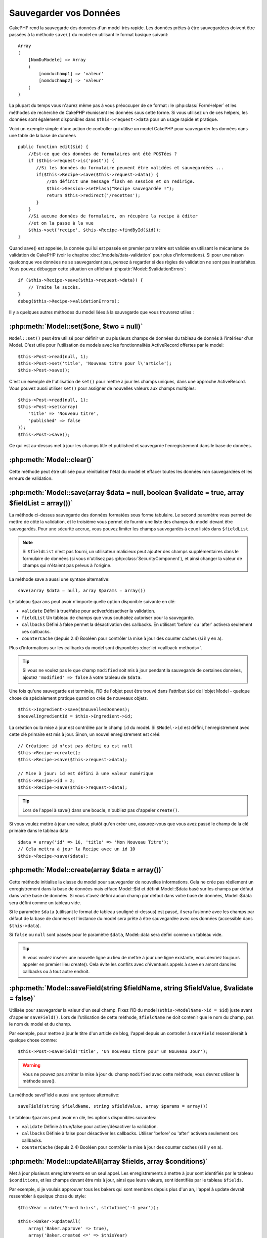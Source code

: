 Sauvegarder vos Données
#######################

CakePHP rend la sauvegarde des données d'un model très rapide. Les données
prêtes à être sauvegardées doivent être passées à la méthode ``save()`` du
model en utilisant le format basique suivant::

    Array
    (
        [NomDuModele] => Array
        (
            [nomduchamp1] => 'valeur'
            [nomduchamp2] => 'valeur'
        )
    )

La plupart du temps vous n'aurez même pas à vous préoccuper de ce format :
le :php:class:`FormHelper` et les méthodes de recherche de CakePHP réunissent
les données sous cette forme. Si vous utilisez un de ces helpers, les données
sont également disponibles dans ``$this->request->data`` pour un usage rapide
et pratique.

Voici un exemple simple d'une action de controller qui utilise un model
CakePHP pour sauvegarder les données dans une table de la base de données ::

    public function edit($id) {
        //Est-ce que des données de formulaires ont été POSTées ?
        if ($this->request->is('post')) {
           //Si les données du formulaire peuvent être validées et sauvegardées ...
           if($this->Recipe->save($this->request->data)) {
               //On définit une message flash en session et on redirige.
               $this->Session->setFlash("Recipe sauvegardée !");
               return $this->redirect('/recettes');
           }
        }
        //Si aucune données de formulaire, on récupère la recipe à éditer
        //et on la passe à la vue
        $this->set('recipe', $this->Recipe->findById($id));
    }

Quand save() est appelée, la donnée qui lui est passée en premier paramètre
est validée en utilisant le mécanisme de validation de CakePHP (voir le
chapitre :doc:`/models/data-validation` pour plus d'informations). Si pour une
raison quelconque vos données ne se sauvegardent pas, pensez à regarder si
des règles de validation ne sont pas insatisfaites. Vous pouvez débugger cette
situation en affichant :php:attr:`Model::$validationErrors`::

    if ($this->Recipe->save($this->request->data)) {
        // Traite le succès.
    }
    debug($this->Recipe->validationErrors);

Il y a quelques autres méthodes du model liées à la sauvegarde que vous
trouverez utiles :

:php:meth:`Model::set($one, $two = null)`
=========================================

``Model::set()`` peut être utilisé pour définir un ou plusieurs champs de
données du tableau de donnés à l'intérieur d'un Model. C'est utile pour
l'utilisation de models avec les fonctionnalités ActiveRecord offertes
par le model::

    $this->Post->read(null, 1);
    $this->Post->set('title', 'Nouveau titre pour l\'article');
    $this->Post->save();

C'est un exemple de l'utilisation de ``set()`` pour mettre à jour les champs
uniques, dans une approche ActiveRecord. Vous pouvez aussi utiliser ``set()``
pour assigner de nouvelles valeurs aux champs multiples::

    $this->Post->read(null, 1);
    $this->Post->set(array(
        'title' => 'Nouveau titre',
        'published' => false
    ));
    $this->Post->save();

Ce qui est au-dessus met à jour les champs title et published et sauvegarde
l'enregistrement dans le base de données.

:php:meth:`Model::clear()`
==========================

Cette méthode peut être utilisée pour réinitialiser l'état du model et effacer
toutes les données non sauvegardées et les erreurs de validation.

.. versionadded:: 2.4


:php:meth:`Model::save(array $data = null, boolean $validate = true, array $fieldList = array())`
=================================================================================================

La méthode ci-dessus sauvegarde des données formatées sous forme tabulaire.
Le second paramètre vous permet de mettre de côté la validation, et le
troisième vous permet de fournir une liste des champs du model devant être
sauvegardés. Pour une sécurité accrue, vous pouvez limiter les champs
sauvegardés à ceux listés dans ``$fieldList``.

.. note::
    Si ``$fieldList`` n'est pas fourni, un utilisateur malicieux peut ajouter
    des champs supplémentaires dans le formulaire de données (si vous
    n'utilisez pas :php:class:`SecurityComponent`), et ainsi changer la valeur
    de champs qui n'étaient pas prévus à l'origine.

La méthode save a aussi une syntaxe alternative::

    save(array $data = null, array $params = array())

Le tableau ``$params`` peut avoir n'importe quelle option disponible
suivante en clé:

* ``validate`` Défini à true/false pour activer/désactiver la validation.
* ``fieldList`` Un tableau de champs que vous souhaitez autoriser pour la
  sauvegarde.
* ``callbacks`` Défini à false permet la désactivation des callbacks. En
  utilisant 'before' ou 'after' activera seulement ces callbacks.
* ``counterCache`` (depuis 2.4) Booléen pour contrôler la mise à jour des
  counter caches (si il y en a).

Plus d'informations sur les callbacks du model sont disponibles
:doc:`ici <callback-methods>`.


.. tip::

    Si vous ne voulez pas le que champ ``modified`` soit mis à jour pendant
    la sauvegarde de certaines données, ajoutez ``'modified' => false``
    à votre tableau de ``$data``.

Une fois qu'une sauvegarde est terminée, l'ID de l'objet peut être trouvé dans
l'attribut ``$id`` de l'objet Model - quelque chose de spécialement pratique
quand on crée de nouveaux objets.

::

    $this->Ingredient->save($nouvellesDonnees);
    $nouvelIngredientId = $this->Ingredient->id;

La création ou la mise à jour est contrôlée par le champ ``id`` du model.
Si ``$Model->id`` est défini, l'enregistrement avec cette clé primaire est
mis à jour. Sinon, un nouvel enregistrement est créé::

    // Création: id n'est pas défini ou est null
    $this->Recipe->create();
    $this->Recipe->save($this->request->data);

    // Mise à jour: id est défini à une valeur numérique
    $this->Recipe->id = 2;
    $this->Recipe->save($this->request->data);

.. tip::

    Lors de l'appel à save() dans une boucle, n'oubliez pas d'appeler
    ``create()``.


Si vous voulez mettre à jour une valeur, plutôt qu'en créer une, assurez-vous
que vous avez passé le champ de la clé primaire  dans le tableau data::

    $data = array('id' => 10, 'title' => 'Mon Nouveau Titre');
    // Cela mettra à jour la Recipe avec un id 10
    $this->Recipe->save($data);

:php:meth:`Model::create(array $data = array())`
================================================

Cette méthode initialise la classe du model pour sauvegarder de nouvelles
informations.
Cela ne crée pas réellement un enregistrement dans la base de données mais
efface Model::$id et définit Model::$data basé sur les champs par défaut dans
votre base de données. Si vous n'avez défini aucun champ par défaut dans votre
base de données, Model::$data sera défini comme un tableau vide.

Si le paramètre ``$data`` (utilisant le format de tableau souligné ci-dessus)
est passé, il sera fusionné avec les champs par défaut de la base de données
et l'instance du model sera prête à être sauvegardée avec ces données
(accessible dans ``$this->data``).

Si ``false`` ou ``null`` sont passés pour le paramètre ``$data``, Model::data
sera défini comme un tableau vide.

.. tip::

    Si vous voulez insérer une nouvelle ligne au lieu de mettre à jour une
    ligne existante, vous devriez toujours appeler en premier lieu create().
    Cela évite les conflits avec d'éventuels appels à save en amont dans les
    callbacks ou à tout autre endroit.

:php:meth:`Model::saveField(string $fieldName, string $fieldValue, $validate = false)`
======================================================================================

Utilisée pour sauvegarder la valeur d'un seul champ. Fixez l'ID du model
(``$this->ModelName->id = $id``) juste avant d'appeler ``saveField()``. Lors de
l'utilisation de cette méthode, ``$fieldName`` ne doit contenir que le nom du
champ, pas le nom du model et du champ.

Par exemple, pour mettre à jour le titre d'un article de blog, l'appel
depuis un controller à ``saveField`` ressemblerait à quelque chose comme::

    $this->Post->saveField('title', 'Un nouveau titre pour un Nouveau Jour');

.. warning::

    Vous ne pouvez pas arrêter la mise à jour du champ ``modified`` avec cette
    méthode, vous devrez utiliser la méthode save().

La méthode saveField a aussi une syntaxe alternative::

    saveField(string $fieldName, string $fieldValue, array $params = array())

Le tableau ``$params`` peut avoir en clé, les options disponibles
suivantes:

* ``validate`` Définie à true/false pour activer/désactiver la validation.
* ``callbacks`` Définie à false pour désactiver les callbacks. Utiliser
  'before' ou 'after' activera seulement ces callbacks.
* ``counterCache`` (depuis 2.4) Booléen pour contrôler la mise à jour des
  counter caches (si il y en a).

    
:php:meth:`Model::updateAll(array $fields, array $conditions)`
==============================================================

Met à jour plusieurs enregistrements en un seul appel. Les enregistrements à
mettre à jour sont identifiés par le tableau ``$conditions``, et les champs
devant être mis à jour, ainsi que leurs valeurs, sont identifiés par
le tableau ``$fields``.

Par exemple, si je voulais approuver tous les bakers qui sont membres
depuis plus d'un an, l'appel à update devrait ressembler à quelque chose
du style:: 

    $thisYear = date('Y-m-d h:i:s', strtotime('-1 year'));

    $this->Baker->updateAll(
        array('Baker.approve' => true),
        array('Baker.created <=' => $thisYear)
    );

Le tableau ``$fields`` accepte des expressions SQL. Les valeurs littérales
doivent être manuellement quotées en utilisant :php:meth:`DboSource::value()`.
Par exemple, si une de vos méthodes de model appelait ``updateAll()``,
vous feriez ce qui suit::

    $db = $this->getDataSource();
    $value = $db->value($value, 'string');
    $this->updateAll(
        array('Baker.approved' => true),
        array('Baker.created <=' => $value)
    );

.. note::

    Même si le champ modifié existe pour le model qui vient d'être mis à jour,
    il ne sera pas mis à jour automatiquement par l'ORM. Ajoutez le seulement
    manuellement au tableau si vous avez besoin de le mettre à jour.

Par exemple, pour fermer tous les tickets qui appartiennent à un certain
client::

    $this->Ticket->updateAll(
        array('Ticket.status' => "'closed'"),
        array('Ticket.client_id' => 453)
    );

Par défaut, updateAll() joindra automatiquement toute association belongsTo
pour les bases de données qui suportent la jointure. Pour éviter cela,
délier les associations temporairement.

:php:meth:`Model::saveMany(array $data = null, array $options = array())`
=========================================================================

La méthode utilisée pour sauvegarder les lignes multiples du même model en
une fois. Les options suivantes peuvent être utilisées:

* ``validate``: Définie à false pour désactiver la validation, true pour
  valider chaque enregistrement avant la sauvegarde, 'first' pour valider
  *tous* les enregistrements avant qu'un soit sauvegardé (par défaut),
* ``atomic``: Si true (par défaut), essaiera de sauvegarder tous les
  enregistrements en une seule transaction.
  Devrait être définie à false si la base de données/table ne supporte pas les
  transactions.
* ``fieldList``: Equivalent au paramètre $fieldList dans Model::save()
* ``deep``: (since 2.1) Si défini à true, les données associées sont aussi
  sauvegardées, regardez aussi saveAssociated.
* ``counterCache`` (depuis 2.4) Booléen pour contrôler la mise à jour des
  counter caches (si il y en a).

Pour sauvegarder de multiples enregistrements d'un unique model, $data
a besoin d'être un tableau d'enregistrements indexé numériquement comme
ceci::

    $data = array(
        array('title' => 'titre 1'),
        array('title' => 'titre 2'),
    )

.. note::

    Notez que nous passons les indices numériques de la variable habituelle
    ``$data`` contenant le clé Article. Quand vous passez plusieurs
    enregistrements du même model, les tableaux d'enregistrements doivent
    être seulement indexés numériquement sans la clé model.

Il est aussi possible d'avoir les données dans le format suivant::

    $data = array(
        array('Article' => array('title' => 'title 1')),
        array('Article' => array('title' => 'title 2')),
    )

Pour sauvegarder les données associées avec ``$options['deep'] = true``
(depuis 2.1), les deux exemples ci-dessus ressembleraient à cela::

    $data = array(
        array('title' => 'title 1', 'Assoc' => array('field' => 'value')),
        array('title' => 'title 2'),
    )
    $data = array(
        array('Article' => array('title' => 'title 1'), 'Assoc' => array('field' => 'value')),
        array('Article' => array('title' => 'title 2')),
    )
    $Model->saveMany($data, array('deep' => true));

Gardez à l'esprit que si vous souhaitez mettre à jour un enregistrement au lieu
d'en créer un nouveau, vous devez juste ajouter en index la clé primaire à la
ligne de donnée::

    array(
        array('Article' => array('title' => 'New article')), // Ceci crée une nouvelle ligne
        array('Article' => array('id' => 2, 'title' => 'title 2')), // Ceci met à jour une ligne existante
    )


:php:meth:`Model::saveAssociated(array $data = null, array $options = array())`
===============================================================================

Méthode utilisée pour sauvegarder des associations de model en une seule fois.
Les options suivantes peuvent être utilisées:

* ``validate``: Définie à false pour désactiver la validation, true pour
  valider chaque enregistrement avant sauvegarde, 'first' pour valider *tous*
  les enregistrements avant toute sauvegarde (par défaut).
* ``atomic``: Si à true (par défaut), va tenter de sauvegarder tous les
  enregistrements en une seule transaction.
  Devrait être définie à false si la base de données/table ne supporte pas les
  transactions.
* ``fieldList``: Equivalent au paramètre $fieldList de Model::save().
* ``deep``: (depuis 2.1) Si définie à true, les données pas seulement associées
  directement vont être sauvegardées, mais aussi les données associées
  imbriquées plus profondément. Par défaut à false.
* ``counterCache`` (depuis 2.4) Booléen pour contrôler la mise à jour des
  counter caches (si il y en a).

Pour sauvegarder un enregistrement et tous ses enregistrements liés avec une
association hasOne ou belongsTo, le tableau de données devra ressembler à
cela::

    array(
        'User' => array('username' => 'billy'),
        'Profile' => array('sex' => 'Male', 'occupation' => 'Programmer'),
    )

Pour sauvegarder un enregistrement et ses enregistrements liés avec une
association hasMany, le tableau de données devra ressembler à cela::

    $data = array(
        'Article' => array('title' => 'My first article'),
        'Comment' => array(
            array('body' => 'Comment 1', 'user_id' => 1),
            array('body' => 'Comment 2', 'user_id' => 12),
            array('body' => 'Comment 3', 'user_id' => 40),
        ),
    );

Et pour sauvegarder un enregistrement avec ses enregistrements liés par hasMany
qui ont plus de deux niveaux d'association de profondeur, le tableau de données
devra être comme suit::

   $data = array(
        'User' => array('email' => 'john-doe@cakephp.org'),
        'Cart' => array(
            array(
                'payment_status_id' => 2,
                'total_cost' => 250,
                'CartItem' => array(
                    array(
                        'cart_product_id' => 3,
                        'quantity' => 1,
                        'cost' => 100,
                    ),
                    array(
                        'cart_product_id' => 5,
                        'quantity' => 1,
                        'cost' => 150,
                    )
                )
            )
        )
    );

.. note::

    Si cela réussit, la clé étrangère du model principal va être stockée dans
    le champ id du model lié, par ex: ``$this->RelatedModel->id``.

.. warning::

    Attention quand vous vérifiez les appels saveAssociated avec l'option
    atomic définie à false. Elle retourne un tableau au lieu d'un boléen.

.. versionchanged:: 2.1
    Vous pouvez maintenant aussi sauvegarder les données associées avec
    la configuration ``$options['deep'] = true;``.

Pour sauvegarder un enregistrement et ses enregistrements liés avec une
association hasMany ainsi que les données associées plus profondément
de type Comment belongsTo User, le tableau de données devra ressembler à
ceci::

    $data = array(
        'Article' => array('title' => 'My first article'),
        'Comment' => array(
            array('body' => 'Comment 1', 'user_id' => 1),
            array('body' => 'Sauvegarder aussi un nouveau user', 'User' => array('first' => 'mad', 'last' => 'coder'))
        ),
    )

Et sauvegarder cette donnée avec::

    $Article->saveAssociated($data, array('deep' => true));

.. versionchanged:: 2.1
    ``Model::saveAll()`` et ses amis supportent maintenant qu'on leur passe
    `fieldList` pour des models multiples.

Exemple d'utilisation de ``fieldList`` avec de multiples models::

    $this->SomeModel->saveAll($data, array(
        'fieldList' => array(
            'SomeModel' => array('field_1'),
            'AssociatedModel' => array('field_2', 'field_3')
        )
    ));

La fieldList sera un tableau d'alias de model en clé et de tableaux avec les
champs en valeur. Les noms de model ne sont pas imbriqués comme dans les
données à sauvegarder.

:php:meth:`Model::saveAll(array $data = null, array $options = array())`
========================================================================

La fonction ``saveAll`` est juste un wrapper autour des méthodes ``saveMany``
et ``saveAssociated``. Elle va inspecter les données et déterminer quel type
de sauvegarde elle devra effectuer. Si les données sont bien formatées en
un tableau indicé numériquement, ``saveMany`` sera appelée, sinon
``saveAssociated`` sera utilisée.

Cette fonction reçoit les mêmes options que les deux précédentes, et est
généralement une fonction rétro-compatible. Il est recommandé d'utiliser
soit ``saveMany`` soit ``saveAssociated`` selon le cas.


Sauvegarder les Données de Models Liés (hasOne, hasMany, belongsTo)
===================================================================

Quand vous travaillez avec des models associés, il est important de réaliser
que la sauvegarde de données de model devrait toujours être faite avec le model
CakePHP correspondant. Si vous sauvegardez un nouveau Post et ses Comments
associés, alors vous devriez utiliser les deux models Post et Comment pendant
l'opération de sauvegarde.

Si aucun des enregistrements du model associé n'existe pour l'instant dans le 
système (par exemple, vous voulez sauvegarder un nouveau User et ses 
enregitrements du Profile lié en même temps), vous aurez besoin de sauvegarder 
d'abord le model principal, ou le model parent.

Pour avoir une bonne idée de la façon de faire, imaginons que nous ayons une
action dans notre UsersController qui gère la sauvegarde d'un nouveau User et
son Profile lié. L'action montrée en exemple ci-dessous supposera que vous
avez POSTé assez de données (en utilisant FormHelper) pour créer un User
unique et un Profile unique::

    public function add() {
        if (!empty($this->request->data)) {
            // Nous pouvons sauvegarder les données de l'User:
            // it should be in $this->request->data['User']

            $user = $this->User->save($this->request->data);

            // Si l\'user a été sauvegardé, maintenant nous ajoutons cette information aux données
            // et sauvegardons le Profile.

            if (!empty($user)) {
                // L'ID de l\'user nouvellement crée a été défini
                // dans $this->User->id.
                $this->request->data['Profile']['user_id'] = $this->User->id;

                // Parce que notre User hasOne Profile, nous pouvons accéder
                // au model Profile à travers le model User:
                $this->User->Profile->save($this->request->data);
            }
        }
    }

Comme règle, quand vous travaillez avec des associations hasOne, hasMany,
et belongsTo, tout est question de clé. L'idée de base est de récupérer la clé
d'un autre model et de la placer dans le champ clé étrangère sur l'autre.
Parfois, cela pourra gêner l'utilisation de l'attribut ``$id`` de la classe
model après un ``save()``, mais d'autres fois, cela impliquera juste la
collecte de l'ID provenant d'un champ caché d'un formulaire qui vient
d'être POSTé d'une action d'un controller.

Pour compléter l'approche fondamentale utilisée ci-dessus, CakePHP offre
également une méthode très pratique ``saveAssociated()``, qui vous permet
de valider et de sauvegarder de multiples models en une fois. De plus,
``saveAssociated()`` fournit un support transactionnel pour s'assurer
de l'intégrité des données dans votre base de données (par ex: si un model
échoue dans la sauvegarde, les autres models ne seront également pas
sauvegardés).

.. note::

    Pour que les transactions fonctionnent correctement dans MySQL, vos tables
    doivent utiliser le moteur InnoDB. Souvenez-vous que les tables MyISAM ne
    supportent pas les transactions.

Voyons comment nous pouvons utiliser ``saveAssociated()`` pour sauvegarder les
models Company et Account en même temps.

Tout d'abord, vous avez besoin de construire votre formulaire pour les deux
models Company et Account (nous supposerons que Company hasMany Account)::

    echo $this->Form->create('Company', array('action' => 'add'));
    echo $this->Form->input('Company.name', array('label' => 'Company name'));
    echo $this->Form->input('Company.description');
    echo $this->Form->input('Company.location');

    echo $this->Form->input('Account.0.name', array('label' => 'Account name'));
    echo $this->Form->input('Account.0.username');
    echo $this->Form->input('Account.0.email');

    echo $this->Form->end('Add');

Regardez comment nous avons nommé les champs de formulaire pour le model
Account. Si Company est notre model principal, ``saveAssociated()`` va
s'attendre à ce que les données du model lié (Account) arrivent dans un
format spécifique. Et avoir ``Account.0.fieldName`` est exactement ce dont
nous avons besoin.

.. note::

    Le champ ci-dessus est nécessaire pour une association hasMany. Si
    l'association entre les models est hasOne, vous devrez utiliser la
    notation ModelName.fieldName pour le model associé.

Maintenant, dans notre CompaniesController nous pouvons créer une action
``add()``::

    public function add() {
        if (!empty($this->request->data)) {
            // Utilisez ce qui suit pour éviter les erreurs de validation:
            unset($this->Company->Account->validate['company_id']);
            $this->Company->saveAssociated($this->request->data);
        }
    }

C'est tout pour le moment. Maintenant nos models Company et Account seront
validés et sauvegardés en même temps. Par défaut ``saveAssociated``
validera toutes les valeurs passées et ensuite essaiera d'effectuer une
sauvegarde pour chacun.

Sauvegarder hasMany through data
================================

Regardons comment les données stockées dans une table jointe pour deux models
sont sauvegardées. Comme montré dans la section :ref:`hasMany-through`,
la table jointe est associée pour chaque model en utilisant un type de relation
`hasMany`. Notre exemple est une problématique lancée par la Tête de l'Ecole
Cake qui nous demande d'écrire une application qui lui permette de connecter
la présence d'un étudiant à un cours avec les journées assistées et
validées. Jettez un oeil au code suivant.::

   // Controller/CourseMembershipController.php
   class CourseMembershipsController extends AppController {
       public $uses = array('CourseMembership');

       public function index() {
           $this->set('courseMembershipsList', $this->CourseMembership->find('all'));
       }

       public function add() {
           if ($this->request->is('post')) {
               if ($this->CourseMembership->saveAssociated($this->request->data)) {
                   return $this->redirect(array('action' => 'index'));
               }
           }
       }
   }

   // View/CourseMemberships/add.ctp

   <?php echo $this->Form->create('CourseMembership'); ?>
       <?php echo $this->Form->input('Student.first_name'); ?>
       <?php echo $this->Form->input('Student.last_name'); ?>
       <?php echo $this->Form->input('Course.name'); ?>
       <?php echo $this->Form->input('CourseMembership.days_attended'); ?>
       <?php echo $this->Form->input('CourseMembership.grade'); ?>
       <button type="submit">Save</button>
   <?php echo  $this->Form->end(); ?>


Le tableau de données ressemblera à ceci quand il sera soumis.::

    Array
    (
        [Student] => Array
        (
            [first_name] => Joe
            [last_name] => Bloggs
        )

        [Course] => Array
        (
            [name] => Cake
        )

        [CourseMembership] => Array
        (
            [days_attended] => 5
            [grade] => A
        )

    )

Cake va heureusement être capable de sauvegarder le lot ensemble et d'assigner
les clés étrangères de Student et de Course dans CourseMembership avec
un appel `saveAssociated` avec cette structure de données. Si nous lançons
l'action index de notre CourseMembershipsController, la structure de données
reçue maintenant par un find('all') est::

    Array
    (
        [0] => Array
        (
            [CourseMembership] => Array
            (
                [id] => 1
                [student_id] => 1
                [course_id] => 1
                [days_attended] => 5
                [grade] => A
            )

            [Student] => Array
            (
                [id] => 1
                [first_name] => Joe
                [last_name] => Bloggs
            )

            [Course] => Array
            (
                [id] => 1
                [name] => Cake
            )
        )
    )

Il y a bien sûr beaucoup de façons de travailler avec un model joint. La
version ci-dessus suppose que vous voulez sauvegarder tout en une fois.
Il y aura des cas où vous voudrez créer les Student et Course
indépendamment et associer les deux ensemble avec CourseMemberShip plus tard.
Donc, vous aurez peut-être un formulaire qui permet la sélection de students
et de courses existants à partir d'une liste de choix ou d'une entrée d'un ID
et ensuite les deux meta-champs pour CourseMembership, par ex.::

        // View/CourseMemberships/add.ctp

        <?php echo $form->create('CourseMembership'); ?>
            <?php echo $this->Form->input('Student.id', array('type' => 'text', 'label' => 'Student ID', 'default' => 1)); ?>
            <?php echo $this->Form->input('Course.id', array('type' => 'text', 'label' => 'Course ID', 'default' => 1)); ?>
            <?php echo $this->Form->input('CourseMembership.days_attended'); ?>
            <?php echo $this->Form->input('CourseMembership.grade'); ?>
            <button type="submit">Save</button>
        <?php echo $this->Form->end(); ?>

Et le POST résultant::

    Array
    (
        [Student] => Array
        (
            [id] => 1
        )

        [Course] => Array
        (
            [id] => 1
        )

        [CourseMembership] => Array
        (
            [days_attended] => 10
            [grade] => 5
        )
    )

Encore une fois, Cake est bon pour nous et envoie les id de Student et de
Course dans CourseMembership avec `saveAssociated`.

.. _saving-habtm:

Sauvegarder les Données de Model Lié (HABTM=HasAndBelongsToMany)
----------------------------------------------------------------

Sauvegarder les models qui sont associés avec hasOne, belongsTo, et hasMany
est assez simple: vous venez de remplir le champ de la clé étrangère avec l'ID
du model associé. Une fois que c'est fait, vous appelez juste la méthode
``save()`` sur un model, et tout se relie correctement. Un exemple du format
requis pour le tableau de données passé à ``save()`` pour le model Tag model
est montré ci-dessous::

    Array
    (
        [Recipe] => Array
            (
                [id] => 42
            )
        [Tag] => Array 
            (
                [name] => Italian
            )
    )

Vous pouvez aussi utiliser ce format pour sauvegarder plusieurs enregistrements
et leurs associations HABTM avec ``saveAll()``, en utilisant un tableau comme
celui qui suit::

    Array
    (
        [0] => Array
            (
                [Recipe] => Array
                    (
                        [id] => 42
                    )
                [Tag] => Array
                    (
                        [name] => Italian
                    )
            )
        [1] => Array
            (
                [Recipe] => Array
                    (
                        [id] => 42
                    )
                [Tag] => Array
                    (
                        [name] => Pasta
                    )
            )
        [2] => Array
            (
                [Recipe] => Array
                    (
                        [id] => 51
                    )
                [Tag] => Array
                    (
                        [name] => Mexican
                    )
            )
        [3] => Array
            (
                [Recipe] => Array
                    (
                        [id] => 17
                    )
                [Tag] => Array
                    (
                        [name] => American (new)
                    )
            )
    )

Passer le tableau ci-dessus à ``saveAll()`` va créer les tags contenus, chacun
associé avec leur recipies respectives.

Par exemple, nous allons construire un formulaire qui crée un nouveau tag et
génèrerons le tableau de données approprié pour l'associer à la volée avec
certaines recipies.

Le formulaire le plus simple ressemblerait à ceci (nous supposerons que
``$recipe_id`` est déjà définie à une valeur)::

    <?php echo $this->Form->create('Tag');?>
        <?php echo $this->Form->input(
            'Recipe.id',
            array('type' => 'hidden', 'value' => $recipe_id)); ?>
        <?php echo $this->Form->input('Tag.name'); ?>
    <?php echo $this->Form->end('Add Tag'); ?>

Dans cet exemple, vous pouvez voir le champ caché ``Recipe.id`` dont la valeur
est définie selon l'ID de la recette que nous voulons lier au tag.

Quand la méthode ``save()`` est appelée dans le controller, elle va
automatiquement sauvegarder les données HABTM dans la base de données::

    public function add() {
        // Sauvegarder l'association
        if ($this->Tag->save($this->request->data)) {
            // faire quelque chose en cas de succès
        }
    }

Avec le code précédent, notre Tag nouveau est crée et associé avec un Recipe,
dont l'ID a été défini dans ``$this->request->data['Recipe']['id']``.

Les autres façons possibles pour présenter nos données associées peuvent
inclure une liste déroulante. Les données peuvent être envoyées d'un model en
utilisant la méthode ``find('list')`` et assignées à une variable de vue du
nom du model. Une entrée avec le même nom va automatiquement envoyer ces
données dans un ``<select>``::

    // dans le controller:
    $this->set('tags', $this->Recipe->Tag->find('list'));

    // dans la vue:
    $form->input('tags');

Un scénario plus probable avec une relation HABTM incluerait un
``<select>`` défini pour permettre des sélections multiples. Par exemple, un
Recipe peut avoir plusieurs Tags lui étant assignés. Dans ce cas, les données
du model sont triées de la même façon, mais l'entrée du formulaire est déclarée
légèrement différemment. Le nom du Tag est défini en utilisant la convention
``ModelName``::

    // dans le controller:
    $this->set('tags', $this->Recipe->Tag->find('list'));

    // dans la vue:
    $this->Form->input('Tag');

En utilisant le code précédent, un liste déroulante est créée, permettant aux
multiples choix d'être automatiquement sauvegarder au Recipe existant en étant
ajouté à la base de données.

Self HABTM
~~~~~~~~~~

Normalement HABTM est utilisé pour lier 2 models ensemble mais il peut
aussi être utilisé avec seulement 1 model, mais il nécéssite une attention
plus grande encore.

La clé est dans la configuration du model ``className``. En ajoutant
simplement une relation ``Project`` HABTM ``Project`` entraine des
problèmes lors des enregistrements de données.
En configurant le ``className`` au nom de models et en utilisant l'alias
en clé, nous évitons ces problèmes.::

    class Project extends AppModel {
        public $hasAndBelongsToMany = array(
            'RelatedProject' => array(
                'className'              => 'Project',
                'foreignKey'             => 'projects_a_id',
                'associationForeignKey'  => 'projects_b_id',
            ),
        );
    }

Créer des éléments de form et sauvegarder les données fonctionne de la même
façon qu'avant mais vous utilisez l'alias à la place. Ceci::

    $this->set('projects', $this->Project->find('list'));
    $this->Form->input('Project');

Devient ceci::

    $this->set('relatedProjects', $this->Project->find('list'));
    $this->Form->input('RelatedProject');
    
Que faire quand HABTM devient compliqué?
~~~~~~~~~~~~~~~~~~~~~~~~~~~~~~~~~~~~~~~~

Par défaut, quand vous sauvegardez une relation HasAndBelongsToMany, Cake
supprime toutes les lignes de la table jointe avant d'en sauvegarder de
nouvelles. Par exemple, si vous avez un Club qui a 10 Children (Enfant)
associés. Vous mettez ensuite à jour le Club avec 2 Children. Le Club aura
seulement 2 Children, et pas 12.

Notez aussi que si vous voulez ajouter plus de champs à joindre (quand il a été
crée ou les meta informations), c'est possible avec les tables jointes HABTM,
mais il est important de comprendre que vous avez une option facile.

HasAndBelongsToMany entre deux models est en réalité un raccourci pour trois
models associés à travers les deux associations hasMany et belongsTo.

Etudiez cet exemple::

    Child hasAndBelongsToMany Club

Une autre façon de regarder cela est d'ajouter un model Membership::

    Child hasMany Membership
    Membership belongsTo Child, Club
    Club hasMany Membership.

Ces deux exemples sont presque les mêmes. Ils utilisent le même nombre de
champs nommés dans la base de données et le même nombre de models.
Les différences importantes sont que le model "join" est nommé différemment
et que son comportement est plus prévisible.

.. tip::

    Quand votre table jointe contient des champs supplémentaires en plus
    des deux clés étrangères, vous pouvez éviter de perdre les valeurs des
    champs supplémentaires en définissant la clé ``'unique'`` du tableau à
    ``'keepExisting'``. Vous pouvez le penser comme quelque chose de
    similaire à 'unique' => true, mais sans perdre les données des champs
    supplémentaires pendant l'opération de sauvegarde. Regardez:
    :ref:`les tablaux des associations HABTM <ref-habtm-arrays>`.

Cependant, dans la plupart des cas, il est plus facile de faire un model pour
la table jointe et de configurer les associations hasMany, belongsTo comme
montré dans l'exemple ci-dessus au lieu d'utiliser une association HABTM.

Datatables
==========

Tandis que CakePHP peut avoir des sources de données qui ne sont pas des driven
de base de données, la plupart du temps, elles le sont. CakePHP est pensé pour
être agnostique et va fonctionner avec MySQL, MSSQL, PostgreSQL et
autres. Vous pouvez créer vos tables de base de données comme vous l'auriez
fait normalement. Quand vous créez vos classes Model, elles seront
automatiquement liées aux tables que vous avez créées. Les noms de table sont
par convention en minuscules et au pluriel avec tous les mots de la table
séparés par des underscores. Par exemple, un nom de model Ingredient s'attendra
à un nom de table ingredients. Un nom de Model de EventRegistration s'attendra
à un nom de table de event_registrations. CakePHP va inspecter vos tables
pour déterminer le type de données de chaque champ et utiliser cette
information pour automatiser plusieurs fonctionnalités comme l'affichage des
champs de formulaires dans la vue. Les noms de champ sont par convention en
minuscules et séparés par des underscores.

Utiliser created et modified
----------------------------

En définissant un champ ``created`` ou ``modified`` dans votre table de base
de données en type datetime (par défaut à null), CakePHP va reconnaître ces
champs et les remplir automatiquement dès qu'un enregistrement est crée ou
sauvegardé dans la base de données (à moins que les données déjà sauvegardées
contiennent une valeur pour ces champs).

Les champs ``created`` et ``modified`` vont être définis à la date et heure
courante quand l'enregistrement est ajouté pour la première fois. Le champ
modifié sera mis à jour avec la date et l'heure courante dès que
l'enregistrement sera sauvegardé.

Si vous avez ``created`` ou ``modified`` des données dans votre $this->data
(par ex à partir d'un Model::read ou d'un Model::set) avant un Model::save(),
alors les valeurs seront prises à partir de $this->data et ne seront pas mises
à jour automagiquement. Si vous ne souhaitez pas cela, vous pouvez utiliser
``unset($this->data['Model']['modified'])``, etc... Alternativement vous pouvez
surcharger Model::save() pour toujours le faire pour vous::

    class AppModel extends Model {

        public function save($data = null, $validate = true, $fieldList = array()) {
            // Nettoie la valeur du champ modified avant chaque sauvegarde
            $this->set($data);
            if (isset($this->data[$this->alias]['modified'])) {
                unset($this->data[$this->alias]['modified']);
            }
            return parent::save($this->data, $validate, $fieldList);
        }

    }

.. meta::
    :title lang=fr: Sauvegarder vos Données
    :keywords lang=fr: models doc,modèles doc,règles de validation,donnée validation,message flash,modèle null,table php,donnée requêtée,classe php,donnée modèle,table de base de données,tableau,recettes,succès,raison,snap,modèle de données
